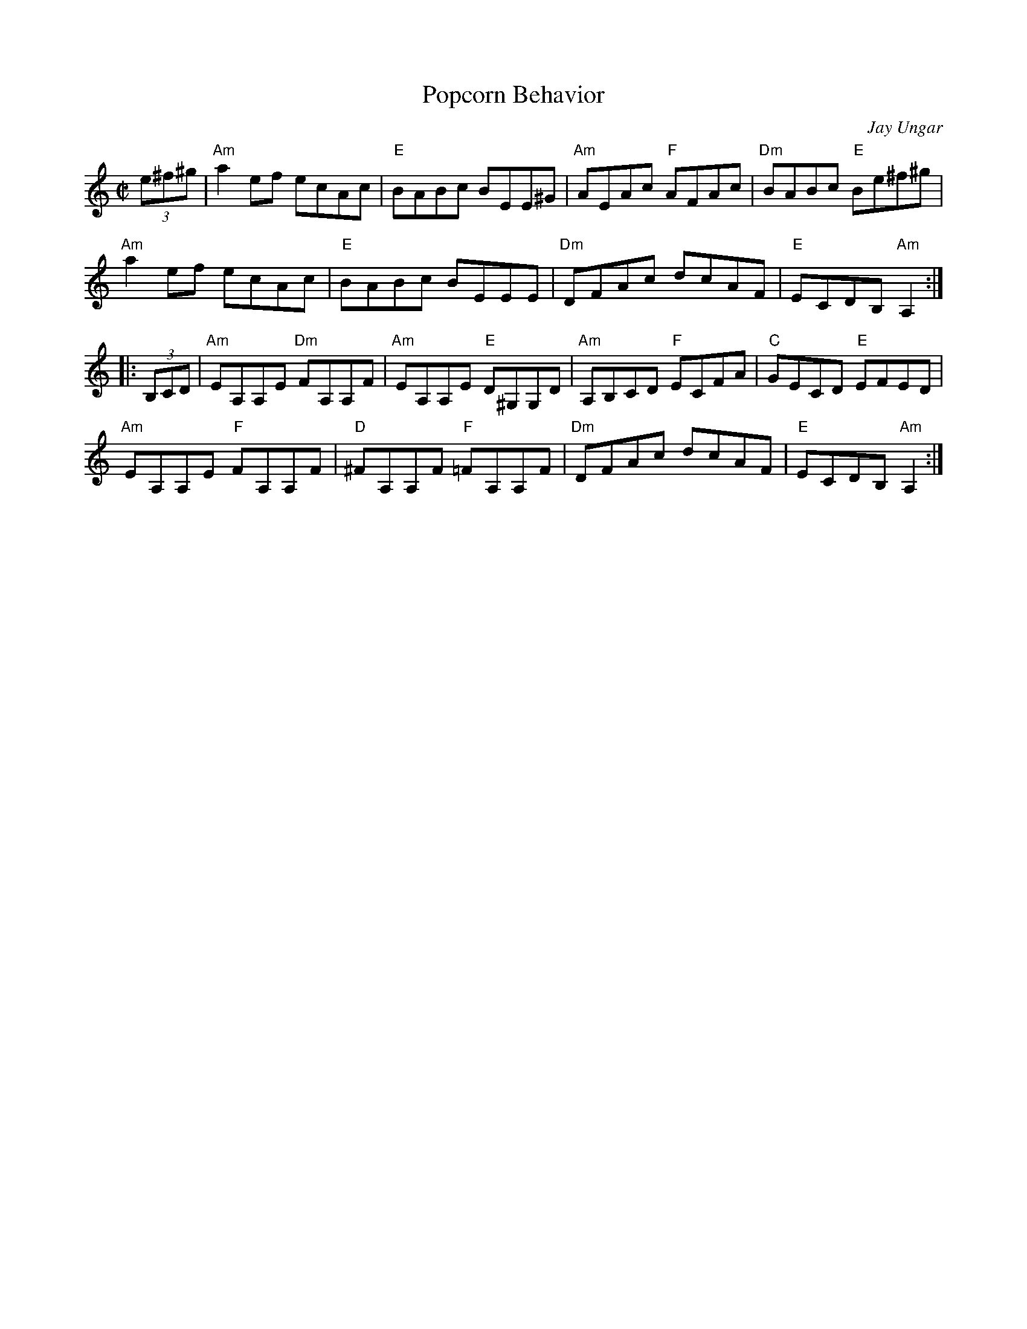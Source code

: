 X: 1
T: Popcorn Behavior
C: Jay Ungar
R: reel
Z: 2020 John Chambers <jc:trillian.mit.edu>
S: https://www.facebook.com/groups/Fiddletuneoftheday/ 2020-09-30
S: https://www.facebook.com/groups/Fiddletuneoftheday/photos/
N: Any of the 3-note pickups may be 3 8th notes or a triplet.
M: C|
L: 1/8
K: Am
(3e^f^g |\
"Am"a2ef ecAc | "E"BABc BEE^G | "Am"AEAc "F"AFAc | "Dm"BABc "E"Be^f^g |
"Am"a2ef ecAc | "E"BABc BEEE | "Dm"DFAc dcAF | "E"ECDB, "Am"A,2 :|
|: (3B,CD |\
"Am"EA,A,E "Dm"FA,A,F | "Am"EA,A,E "E"D^G,G,D | "Am"A,B,CD "F"ECFA | "C"GECD "E"EFED |
"Am"EA,A,E "F"FA,A,F | "D" ^FA,A,F "F"=FA,A,F | "Dm"DFAc dcAF | "E"ECDB, "Am"A,2 :|
